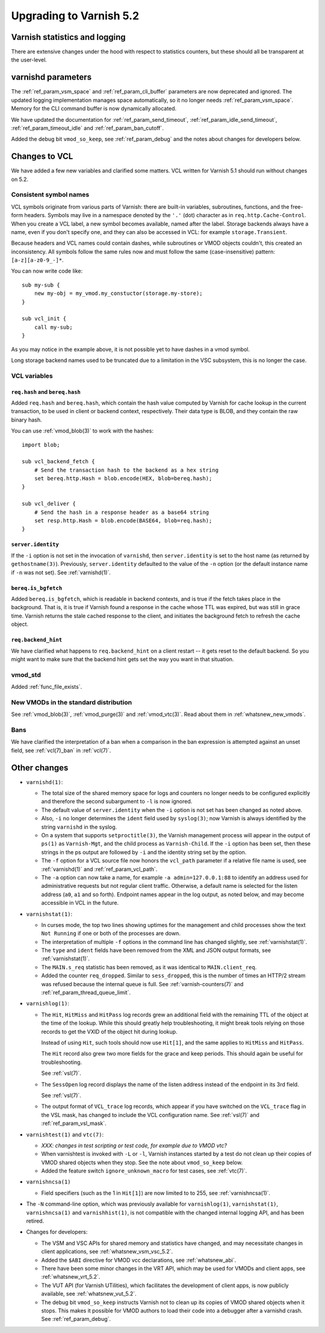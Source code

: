 .. _whatsnew_upgrading_5.2:

%%%%%%%%%%%%%%%%%%%%%%%%
Upgrading to Varnish 5.2
%%%%%%%%%%%%%%%%%%%%%%%%

Varnish statistics and logging
==============================

There are extensive changes under the hood with respect to statistics
counters, but these should all be transparent at the user-level.

varnishd parameters
===================

The :ref:`ref_param_vsm_space` and :ref:`ref_param_cli_buffer`
parameters are now deprecated and ignored. The updated logging
implementation manages space automatically, so it no longer needs
:ref:`ref_param_vsm_space`. Memory for the CLI command buffer is now
dynamically allocated.

We have updated the documentation for :ref:`ref_param_send_timeout`,
:ref:`ref_param_idle_send_timeout`, :ref:`ref_param_timeout_idle` and
:ref:`ref_param_ban_cutoff`.

Added the debug bit ``vmod_so_keep``, see :ref:`ref_param_debug` and
the notes about changes for developers below.

Changes to VCL
==============

We have added a few new variables and clarified some matters. VCL
written for Varnish 5.1 should run without changes on 5.2.

Consistent symbol names
~~~~~~~~~~~~~~~~~~~~~~~

VCL symbols originate from various parts of Varnish: there are built-in
variables, subroutines, functions, and the free-form headers. Symbols
may live in a namespace denoted by the ``'.'`` (dot) character as in
``req.http.Cache-Control``. When you create a VCL label, a new symbol
becomes available, named after the label. Storage backends always have
a name, even if you don't specify one, and they can also be accessed in
VCL: for example ``storage.Transient``.

Because headers and VCL names could contain dashes, while subroutines or
VMOD objects couldn't, this created an inconsistency. All symbols follow
the same rules now and must follow the same (case-insensitive) pattern:
``[a-z][a-z0-9_-]*``.

You can now write code like::

  sub my-sub {
      new my-obj = my_vmod.my_constuctor(storage.my-store);
  }

  sub vcl_init {
      call my-sub;
  }

As you may notice in the example above, it is not possible yet to have
dashes in a vmod symbol.

Long storage backend names used to be truncated due to a limitation in
the VSC subsystem, this is no longer the case.

VCL variables
~~~~~~~~~~~~~

``req.hash`` and ``bereq.hash``
-------------------------------

Added ``req.hash`` and ``bereq.hash``, which contain the hash value
computed by Varnish for cache lookup in the current transaction, to
be used in client or backend context, respectively. Their data type
is BLOB, and they contain the raw binary hash.

You can use :ref:`vmod_blob(3)` to work with the hashes::

  import blob;

  sub vcl_backend_fetch {
      # Send the transaction hash to the backend as a hex string
      set bereq.http.Hash = blob.encode(HEX, blob=bereq.hash);
  }

  sub vcl_deliver {
      # Send the hash in a response header as a base64 string
      set resp.http.Hash = blob.encode(BASE64, blob=req.hash);
  }

``server.identity``
-------------------

If the ``-i`` option is not set in the invocation of ``varnishd``,
then ``server.identity`` is set to the host name (as returned by
``gethostname(3)``). Previously, ``server.identity`` defaulted to the
value of the ``-n`` option (or the default instance name if ``-n`` was
not set). See :ref:`varnishd(1)`.

``bereq.is_bgfetch``
--------------------

Added ``bereq.is_bgfetch``, which is readable in backend contexts, and
is true if the fetch takes place in the background. That is, it is
true if Varnish found a response in the cache whose TTL was expired,
but was still in grace time. Varnish returns the stale cached response
to the client, and initiates the background fetch to refresh the cache
object.

``req.backend_hint``
--------------------

We have clarified what happens to ``req.backend_hint`` on a client
restart -- it gets reset to the default backend. So you might want to
make sure that the backend hint gets set the way you want in that
situation.

vmod_std
~~~~~~~~

Added :ref:`func_file_exists`.

New VMODs in the standard distribution
~~~~~~~~~~~~~~~~~~~~~~~~~~~~~~~~~~~~~~

See :ref:`vmod_blob(3)`, :ref:`vmod_purge(3)` and
:ref:`vmod_vtc(3)`. Read about them in :ref:`whatsnew_new_vmods`.

Bans
~~~~

We have clarified the interpretation of a ban when a comparison in the
ban expression is attempted against an unset field, see
:ref:`vcl(7)_ban` in :ref:`vcl(7)`.

Other changes
=============

* ``varnishd(1)``:

  * The total size of the shared memory space for logs and counters
    no longer needs to be configured explicitly and therefore the
    second subargument to ``-l`` is now ignored.

  * The default value of ``server.identity`` when the ``-i`` option is
    not set has been changed as noted above.

  * Also, ``-i`` no longer determines the ``ident`` field used by
    ``syslog(3)``; now Varnish is always identified by the string
    ``varnishd`` in the syslog.

  * On a system that supports ``setproctitle(3)``, the Varnish
    management process will appear in the output of ``ps(1)`` as
    ``Varnish-Mgt``, and the child process as ``Varnish-Child``. If
    the ``-i`` option has been set, then these strings in the ps
    output are followed by ``-i`` and the identity string set by the
    option.

  * The ``-f`` option for a VCL source file now honors the
    ``vcl_path`` parameter if a relative file name is used, see
    :ref:`varnishd(1)` and :ref:`ref_param_vcl_path`.

  * The ``-a`` option can now take a name, for example ``-a
    admin=127.0.0.1:88`` to identify an address used for
    administrative requests but not regular client traffic. Otherwise,
    a default name is selected for the listen address (``a0``, ``a1``
    and so forth). Endpoint names appear in the log output, as noted
    below, and may become accessible in VCL in the future.

* ``varnishstat(1)``:

  * In curses mode, the top two lines showing uptimes for the
    management and child processes show the text ``Not Running`` if
    one or both of the processes are down.

  * The interpretation of multiple ``-f`` options in the command line
    has changed slightly, see :ref:`varnishstat(1)`.

  * The ``type`` and ``ident`` fields have been removed from the XML
    and JSON output formats, see :ref:`varnishstat(1)`.

  * The ``MAIN.s_req`` statistic has been removed, as it was identical
    to ``MAIN.client_req``.

  * Added the counter ``req_dropped``. Similar to ``sess_dropped``,
    this is the number of times an HTTP/2 stream was refused because
    the internal queue is full. See :ref:`varnish-counters(7)` and
    :ref:`ref_param_thread_queue_limit`.

* ``varnishlog(1)``:

  * The ``Hit``, ``HitMiss`` and ``HitPass`` log records grew an
    additional field with the remaining TTL of the object at the time
    of the lookup.  While this should greatly help troubleshooting,
    it might break tools relying on those records to get the VXID of
    the object hit during lookup.

    Instead of using ``Hit``, such tools should now use ``Hit[1]``,
    and the same applies to ``HitMiss`` and ``HitPass``.

    The ``Hit`` record also grew two more fields for the grace and
    keep periods.  This should again be useful for troubleshooting.

    See :ref:`vsl(7)`.

  * The ``SessOpen`` log record displays the name of the listen address
    instead of the endpoint in its 3rd field.

    See :ref:`vsl(7)`.

  * The output format of ``VCL_trace`` log records, which appear if
    you have switched on the ``VCL_trace`` flag in the VSL mask, has
    changed to include the VCL configuration name. See :ref:`vsl(7)`
    and :ref:`ref_param_vsl_mask`.

* ``varnishtest(1)`` and ``vtc(7)``:

  * *XXX: changes in test scripting or test code, for example due to VMOD vtc?*

  * When varnishtest is invoked with ``-L`` or ``-l``, Varnish
    instances started by a test do not clean up their copies of VMOD
    shared objects when they stop. See the note about ``vmod_so_keep``
    below.

  * Added the feature switch ``ignore_unknown_macro`` for test cases,
    see :ref:`vtc(7)`.

* ``varnishncsa(1)``

  * Field specifiers (such as the 1 in ``Hit[1]``) are now limited to
    to 255, see :ref:`varnishncsa(1)`.

* The ``-N`` command-line option, which was previously available for
  ``varnishlog(1)``, ``varnishstat(1)``, ``varnishncsa(1)`` and
  ``varnishhist(1)``, is not compatible with the changed internal
  logging API, and has been retired.

* Changes for developers:

  * The VSM and VSC APIs for shared memory and statistics have
    changed, and may necessitate changes in client applications, see
    :ref:`whatsnew_vsm_vsc_5.2`.

  * Added the ``$ABI`` directive for VMOD vcc declarations, see
    :ref:`whatsnew_abi`.

  * There have been some minor changes in the VRT API, which may be
    used for VMODs and client apps, see :ref:`whatsnew_vrt_5.2`.

  * The VUT API (for Varnish UTilities), which facilitates the
    development of client apps, is now publicly available, see
    :ref:`whatsnew_vut_5.2`.

  * The debug bit ``vmod_so_keep`` instructs Varnish not to clean
    up its copies of VMOD shared objects when it stops. This makes
    it possible for VMOD authors to load their code into a debugger
    after a varnishd crash. See :ref:`ref_param_debug`.
